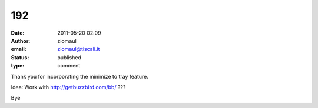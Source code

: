 192
###
:date: 2011-05-20 02:09
:author: ziomaul
:email: ziomaul@tiscali.it
:status: published
:type: comment

Thank you for incorporating the minimize to tray feature.

Idea: Work with http://getbuzzbird.com/bb/ ???

Bye
